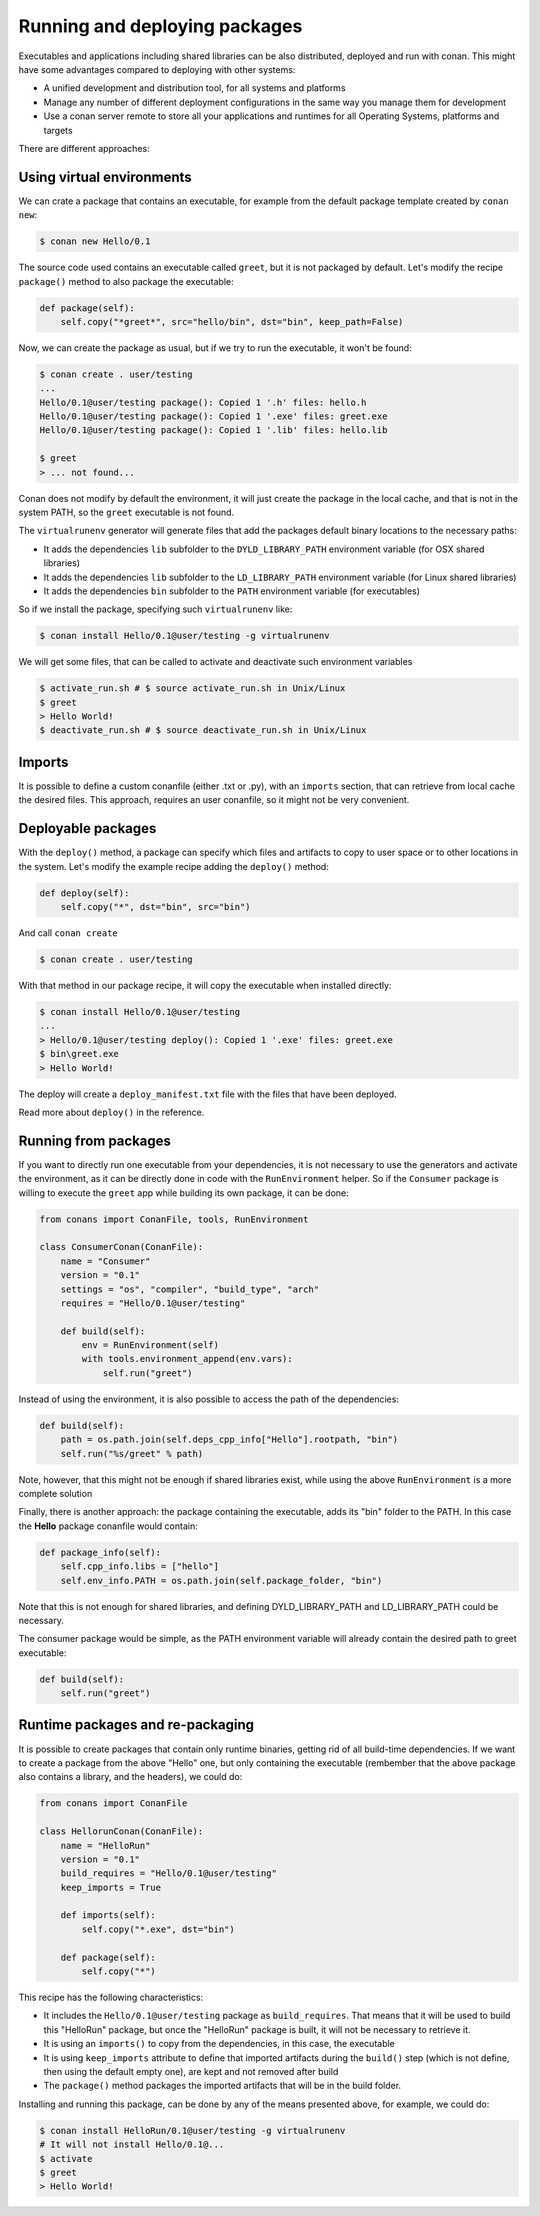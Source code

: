 .. _running_packages:

Running and deploying packages
================================
Executables and applications including shared libraries can be also distributed, deployed and run with conan. This might have
some advantages compared to deploying with other systems:

- A unified development and distribution tool, for all systems and platforms
- Manage any number of different deployment configurations in the same way you manage them for development
- Use a conan server remote to store all your applications and runtimes for all Operating Systems, platforms and targets

There are different approaches:

Using virtual environments
---------------------------

We can crate a package that contains an executable, for example from the default package template created by ``conan new``:

.. code-block:: bash

    $ conan new Hello/0.1

The source code used contains an executable called ``greet``, but it is not packaged by default. Let's modify the recipe
``package()`` method to also package the executable:

.. code-block:: python

    def package(self):
        self.copy("*greet*", src="hello/bin", dst="bin", keep_path=False)


Now, we can create the package as usual, but if we try to run the executable, it won't be found:

.. code-block:: bash

    $ conan create . user/testing
    ...
    Hello/0.1@user/testing package(): Copied 1 '.h' files: hello.h
    Hello/0.1@user/testing package(): Copied 1 '.exe' files: greet.exe
    Hello/0.1@user/testing package(): Copied 1 '.lib' files: hello.lib

    $ greet
    > ... not found...


Conan does not modify by default the environment, it will just create the package in the local cache, and that is not
in the system PATH, so the ``greet`` executable is not found.

The ``virtualrunenv`` generator will generate files that add the packages default binary locations to the necessary paths:

- It adds the dependencies ``lib`` subfolder to the ``DYLD_LIBRARY_PATH`` environment variable (for OSX shared libraries)
- It adds the dependencies ``lib`` subfolder to the ``LD_LIBRARY_PATH`` environment variable (for Linux shared libraries)
- It adds the dependencies ``bin`` subfolder to the ``PATH`` environment variable (for executables)

So if we install the package, specifying such ``virtualrunenv`` like:

.. code-block:: bash

    $ conan install Hello/0.1@user/testing -g virtualrunenv

We will get some files, that can be called to activate and deactivate such environment variables

.. code-block:: bash

    $ activate_run.sh # $ source activate_run.sh in Unix/Linux
    $ greet
    > Hello World!
    $ deactivate_run.sh # $ source deactivate_run.sh in Unix/Linux

Imports
--------
It is possible to define a custom conanfile (either .txt or .py), with an ``imports`` section, that can retrieve from local
cache the desired files. This approach, requires an user conanfile, so it might not be very convenient.


Deployable packages
--------------------
With the ``deploy()`` method, a package can specify which files and artifacts to copy to user space or to other
locations in the system. Let's modify the example recipe adding the ``deploy()`` method:

.. code-block:: python

    def deploy(self):
        self.copy("*", dst="bin", src="bin")


And call ``conan create``

.. code-block:: bash

    $ conan create . user/testing

With that method in our package recipe, it will copy the executable when installed directly:

.. code-block:: bash

    $ conan install Hello/0.1@user/testing
    ...
    > Hello/0.1@user/testing deploy(): Copied 1 '.exe' files: greet.exe
    $ bin\greet.exe
    > Hello World!

The deploy will create a ``deploy_manifest.txt`` file with the files that have been deployed.

Read more about ``deploy()`` in the reference.

Running from packages
----------------------
If you want to directly run one executable from your dependencies, it is not necessary to use the generators
and activate the environment, as it can be directly done in code with the ``RunEnvironment`` helper. So if
the ``Consumer`` package is willing to execute the ``greet`` app while building its own package, it can be done:

.. code-block:: python

    from conans import ConanFile, tools, RunEnvironment

    class ConsumerConan(ConanFile):
        name = "Consumer"
        version = "0.1"
        settings = "os", "compiler", "build_type", "arch"
        requires = "Hello/0.1@user/testing"

        def build(self):
            env = RunEnvironment(self)
            with tools.environment_append(env.vars):
                self.run("greet")

Instead of using the environment, it is also possible to access the path of the dependencies:

.. code-block:: python

    def build(self):
        path = os.path.join(self.deps_cpp_info["Hello"].rootpath, "bin")
        self.run("%s/greet" % path)

Note, however, that this might not be enough if shared libraries exist, while using the above ``RunEnvironment``
is a more complete solution


Finally, there is another approach: the package containing the executable, adds its "bin" folder to the PATH.
In this case the **Hello** package conanfile would contain:

.. code-block:: python

    def package_info(self):
        self.cpp_info.libs = ["hello"]
        self.env_info.PATH = os.path.join(self.package_folder, "bin")

Note that this is not enough for shared libraries, and defining DYLD_LIBRARY_PATH and LD_LIBRARY_PATH could be
necessary.

The consumer package would be simple, as the PATH environment variable will already contain the desired path
to greet executable:

.. code-block:: python

    def build(self):
        self.run("greet")


.. _repackage:

Runtime packages and re-packaging
----------------------------------
It is possible to create packages that contain only runtime binaries, getting rid of all build-time dependencies.
If we want to create a package from the above "Hello" one, but only containing the executable (rembember that the above
package also contains a library, and the headers), we could do:

.. code-block:: python

    from conans import ConanFile

    class HellorunConan(ConanFile):
        name = "HelloRun"
        version = "0.1"
        build_requires = "Hello/0.1@user/testing"
        keep_imports = True

        def imports(self):
            self.copy("*.exe", dst="bin")
            
        def package(self):
            self.copy("*")


This recipe has the following characteristics:

- It includes the ``Hello/0.1@user/testing`` package as ``build_requires``.
  That means that it will be used to build this "HelloRun" package, but once the "HelloRun" package is built,
  it will not be necessary to retrieve it.
- It is using an ``imports()`` to copy from the dependencies, in this case, the executable
- It is using ``keep_imports`` attribute to define that imported artifacts during the ``build()`` step (which
  is not define, then using the default empty one), are kept and not removed after build
- The ``package()`` method packages the imported artifacts that will be in the build folder.


Installing and running this package, can be done by any of the means presented above, for example, we could do:

.. code-block:: bash

    $ conan install HelloRun/0.1@user/testing -g virtualrunenv
    # It will not install Hello/0.1@...
    $ activate
    $ greet
    > Hello World!




